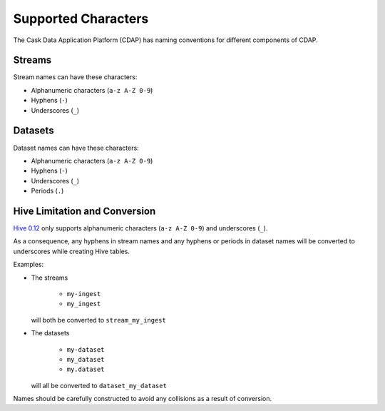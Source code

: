 .. meta::
    :author: Cask Data, Inc.
    :copyright: Copyright © 2015 Cask Data, Inc.

.. highlight:: console

.. _supported-characters:

====================
Supported Characters
====================

The Cask Data Application Platform (CDAP) has naming conventions for different components of CDAP.

Streams
-------

Stream names can have these characters:

- Alphanumeric characters (``a-z A-Z 0-9``)
- Hyphens (``-``)
- Underscores (``_``)


Datasets
--------

Dataset names can have these characters:

- Alphanumeric characters (``a-z A-Z 0-9``)
- Hyphens (``-``)
- Underscores (``_``)
- Periods (``.``)


Hive Limitation and Conversion
------------------------------

`Hive 0.12 <https://cwiki.apache.org/confluence/display/Hive/LanguageManual+DDL>`__
only supports alphanumeric characters (``a-z A-Z 0-9``) and underscores (``_``). 

As a consequence, any hyphens in stream names and any hyphens or periods in dataset names
will be converted to underscores while creating Hive tables. 

Examples: 

- The streams

    - ``my-ingest``
    - ``my_ingest``
  
  will both be converted to ``stream_my_ingest``

- The datasets

    - ``my-dataset``
    - ``my_dataset``
    - ``my.dataset``
    
  will all be converted to ``dataset_my_dataset``

Names should be carefully constructed to avoid any collisions as a result of conversion.
